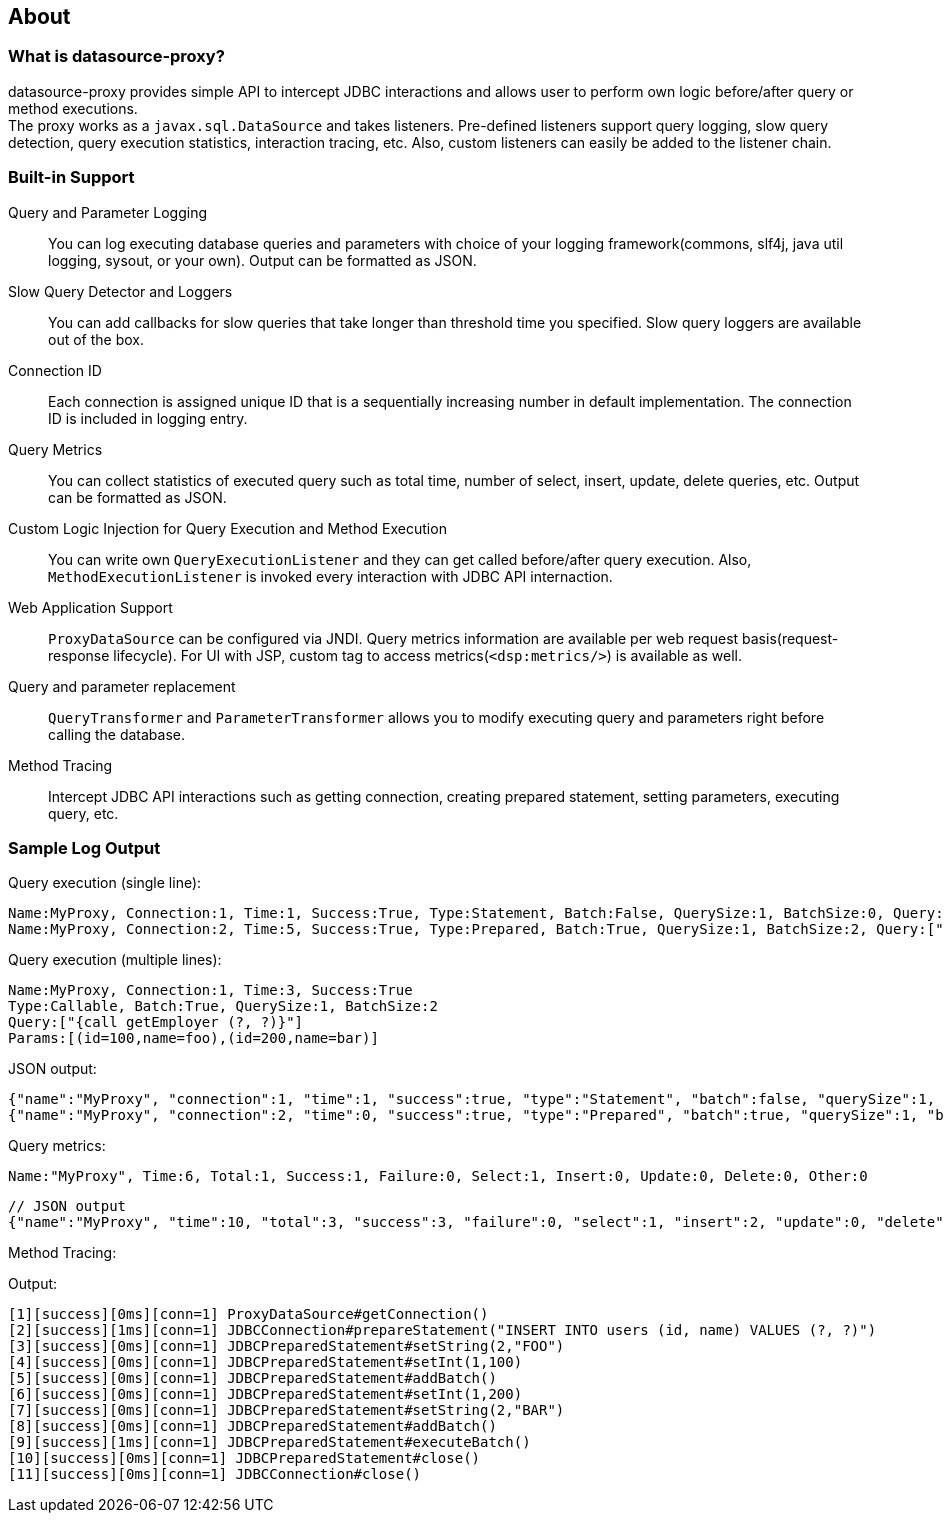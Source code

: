 [[about]]
== About

[[what-is-datasource-proxy]]
=== What is datasource-proxy?

datasource-proxy provides simple API to intercept JDBC interactions and allows user to perform own logic
before/after query or method executions.  +
The proxy works as a `javax.sql.DataSource` and takes listeners.
Pre-defined listeners support query logging, slow query detection, query execution statistics, interaction
tracing, etc. Also, custom listeners can easily be added to the listener chain.


[[built-in-support]]
=== Built-in Support

Query and Parameter Logging::
+
You can log executing database queries and parameters with choice of your logging framework(commons, slf4j,
java util logging, sysout, or your own).
Output can be formatted as JSON.


Slow Query Detector and Loggers::
+
You can add callbacks for slow queries that take longer than threshold time you specified.
Slow query loggers are available out of the box.


Connection ID::
+
Each connection is assigned unique ID that is a sequentially increasing number in default implementation.
The connection ID is included in logging entry.


Query Metrics::
+
You can collect statistics of executed query such as total time, number of select, insert, update, delete queries, etc.
Output can be formatted as JSON.


Custom Logic Injection for Query Execution and Method Execution::
+
You can write own `QueryExecutionListener` and they can get called before/after query execution.
Also, `MethodExecutionListener` is invoked every interaction with JDBC API internaction.


Web Application Support::
+
`ProxyDataSource` can be configured via JNDI.
Query metrics information are available per web request basis(request-response lifecycle).
For UI with JSP, custom tag to access metrics(`<dsp:metrics/>`) is available as well.


Query and parameter replacement::
+
`QueryTransformer` and `ParameterTransformer` allows you to modify executing query and parameters right before
calling the database.


Method Tracing::
+
Intercept JDBC API interactions such as getting connection, creating prepared statement, setting parameters,
executing query, etc.



=== Sample Log Output


Query execution (single line):

```
Name:MyProxy, Connection:1, Time:1, Success:True, Type:Statement, Batch:False, QuerySize:1, BatchSize:0, Query:["CREATE TABLE users(id INT, name VARCHAR(255))"], Params:[]
Name:MyProxy, Connection:2, Time:5, Success:True, Type:Prepared, Batch:True, QuerySize:1, BatchSize:2, Query:["INSERT INTO users (id, name) VALUES (?, ?)"], Params:[(1,foo),(2,bar)]
```

Query execution (multiple lines):

```
Name:MyProxy, Connection:1, Time:3, Success:True
Type:Callable, Batch:True, QuerySize:1, BatchSize:2
Query:["{call getEmployer (?, ?)}"]
Params:[(id=100,name=foo),(id=200,name=bar)]
```

JSON output:

```json
{"name":"MyProxy", "connection":1, "time":1, "success":true, "type":"Statement", "batch":false, "querySize":1, "batchSize":0, "query":["CREATE TABLE users(id INT, name VARCHAR(255))"], "params":[]}
{"name":"MyProxy", "connection":2, "time":0, "success":true, "type":"Prepared", "batch":true, "querySize":1, "batchSize":3, "query":["INSERT INTO users (id, name) VALUES (?, ?)"], "params":[["1","foo"],["2","bar"],[3","baz"]]}
```

Query metrics:

```
Name:"MyProxy", Time:6, Total:1, Success:1, Failure:0, Select:1, Insert:0, Update:0, Delete:0, Other:0
```

```json
// JSON output
{"name":"MyProxy", "time":10, "total":3, "success":3, "failure":0, "select":1, "insert":2, "update":0, "delete":0, "other":0}
```

Method Tracing:

.Output:
```
[1][success][0ms][conn=1] ProxyDataSource#getConnection()
[2][success][1ms][conn=1] JDBCConnection#prepareStatement("INSERT INTO users (id, name) VALUES (?, ?)")
[3][success][0ms][conn=1] JDBCPreparedStatement#setString(2,"FOO")
[4][success][0ms][conn=1] JDBCPreparedStatement#setInt(1,100)
[5][success][0ms][conn=1] JDBCPreparedStatement#addBatch()
[6][success][0ms][conn=1] JDBCPreparedStatement#setInt(1,200)
[7][success][0ms][conn=1] JDBCPreparedStatement#setString(2,"BAR")
[8][success][0ms][conn=1] JDBCPreparedStatement#addBatch()
[9][success][1ms][conn=1] JDBCPreparedStatement#executeBatch()
[10][success][0ms][conn=1] JDBCPreparedStatement#close()
[11][success][0ms][conn=1] JDBCConnection#close()
```

